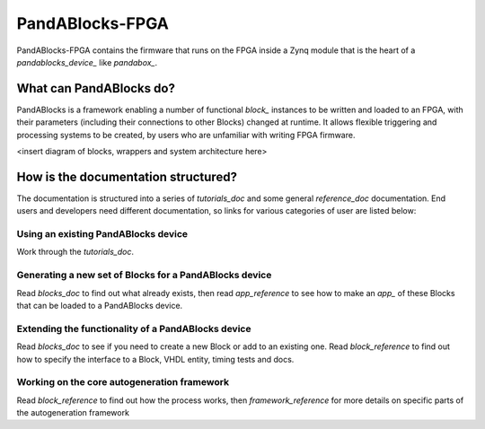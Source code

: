PandABlocks-FPGA
================

PandABlocks-FPGA contains the firmware that runs on the FPGA inside a Zynq
module that is the heart of a `pandablocks_device_` like `pandabox_`.

What can PandABlocks do?
------------------------

PandABlocks is a framework enabling a number of functional `block_` instances to
be written and loaded to an FPGA, with their parameters (including their
connections to other Blocks) changed at runtime. It allows flexible triggering
and processing systems to be created, by users who are unfamiliar with writing
FPGA firmware.

<insert diagram of blocks, wrappers and system architecture here>

How is the documentation structured?
------------------------------------

The documentation is structured into a series of `tutorials_doc` and some
general `reference_doc` documentation. End users and developers need different
documentation, so links for various categories of user are listed below:

Using an existing PandABlocks device
~~~~~~~~~~~~~~~~~~~~~~~~~~~~~~~~~~~~

Work through the `tutorials_doc`.

Generating a new set of Blocks for a PandABlocks device
~~~~~~~~~~~~~~~~~~~~~~~~~~~~~~~~~~~~~~~~~~~~~~~~~~~~~~~

Read `blocks_doc` to find out what already exists, then read
`app_reference` to see how to make an `app_` of these Blocks that can be loaded
to a PandABlocks device.

Extending the functionality of a PandABlocks device
~~~~~~~~~~~~~~~~~~~~~~~~~~~~~~~~~~~~~~~~~~~~~~~~~~~

Read `blocks_doc` to see if you need to create a new Block or add to
an existing one. Read `block_reference` to find out how to specify the
interface to a Block, VHDL entity, timing tests and docs.

Working on the core autogeneration framework
~~~~~~~~~~~~~~~~~~~~~~~~~~~~~~~~~~~~~~~~~~~~

Read `block_reference` to find out how the process works, then
`framework_reference` for more details on specific parts of the autogeneration
framework